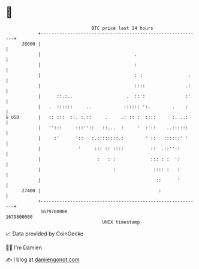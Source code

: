* 👋

#+begin_example
                                   BTC price last 24 hours                    
               +------------------------------------------------------------+ 
         28000 |                                                            | 
               |                                   .                        | 
               |                                   :                        | 
               |                                   : :                 .    | 
               |                                   ::::               .:    | 
               |      ::.:..                    .  ::':               :'    | 
               |   .  ::::::     ..            :::::: ':.        .    :     | 
   $ USD       |   :: :::  ::. :.::     .     .: :: :  ::::      :. ..:     | 
               |   '':::     :::''::   ::...  :     '  :'::    ..::::::     | 
               |     :'      '::   :.::::::::.:        ' ::   ::::::' '     | 
               |              '     ::: :: ::::          ::  .::''::        | 
               |                     :   : :             ::: : :  ':        | 
               |                           :              :::: :   :        | 
               |                                           ::      '        | 
         27400 |                                            :               | 
               +------------------------------------------------------------+ 
                1679700000                                        1679800000  
                                       UNIX timestamp                         
#+end_example
📈 Data provided by CoinGecko

🧑‍💻 I'm Damien

✍️ I blog at [[https://www.damiengonot.com][damiengonot.com]]
